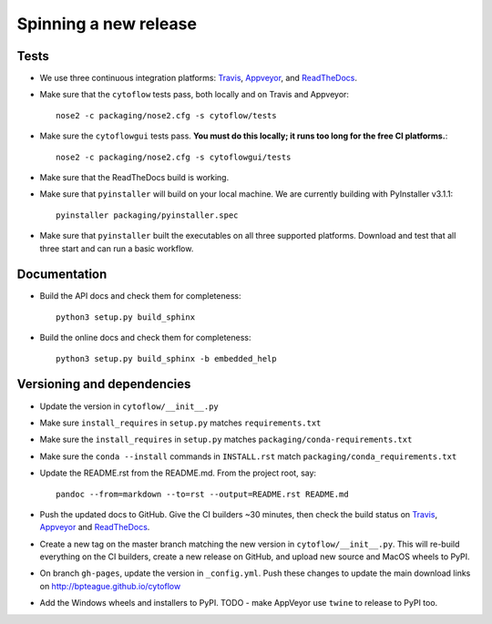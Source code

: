 ======================
Spinning a new release
======================

Tests
-----

- We use three continuous integration platforms:
  `Travis <https://travis-ci.org/bpteague/cytoflow>`_, 
  `Appveyor <https://ci.appveyor.com/project/bpteague/cytoflow>`_, and
  `ReadTheDocs <https://readthedocs.org/projects/cytoflow/>`_.

- Make sure that the ``cytoflow`` tests pass, both locally and on Travis and Appveyor::

  	  nose2 -c packaging/nose2.cfg -s cytoflow/tests
  
- Make sure the ``cytoflowgui`` tests pass.  
  **You must do this locally; it runs too long for the free CI platforms.**::

  	  nose2 -c packaging/nose2.cfg -s cytoflowgui/tests

- Make sure that the ReadTheDocs build is working.
  
- Make sure that ``pyinstaller`` will build on your local machine.  We are 
  currently building with PyInstaller v3.1.1::

  	  pyinstaller packaging/pyinstaller.spec
  
- Make sure that ``pyinstaller`` built the executables on all three supported
  platforms.  Download and test that all three start and can run a basic workflow.
  
Documentation
-------------

- Build the API docs and check them for completeness::

      python3 setup.py build_sphinx
  
- Build the online docs and check them for completeness::

  	  python3 setup.py build_sphinx -b embedded_help

Versioning and dependencies
---------------------------

- Update the version in ``cytoflow/__init__.py``
- Make sure ``install_requires`` in ``setup.py`` matches ``requirements.txt``
- Make sure the ``install_requires`` in ``setup.py`` matches ``packaging/conda-requirements.txt``
- Make sure the ``conda --install`` commands in ``INSTALL.rst`` match ``packaging/conda_requirements.txt``
- Update the README.rst from the README.md.  From the project root, say::

  	pandoc --from=markdown --to=rst --output=README.rst README.md
  
- Push the updated docs to GitHub.  Give the CI builders ~30 minutes, then 
  check the build status on Travis_, Appveyor_ and ReadTheDocs_.

- Create a new tag on the master branch matching the new version in 
  ``cytoflow/__init__.py``.  This will re-build everything on the CI
  builders, create a new release on GitHub, and upload new source and
  MacOS wheels to PyPI.

- On branch ``gh-pages``, update the version in ``_config.yml``.  Push these
  changes to update the main download links on 
  http://bpteague.github.io/cytoflow

- Add the Windows wheels and installers to PyPI.  TODO - make AppVeyor use
  ``twine`` to release to PyPI too.
